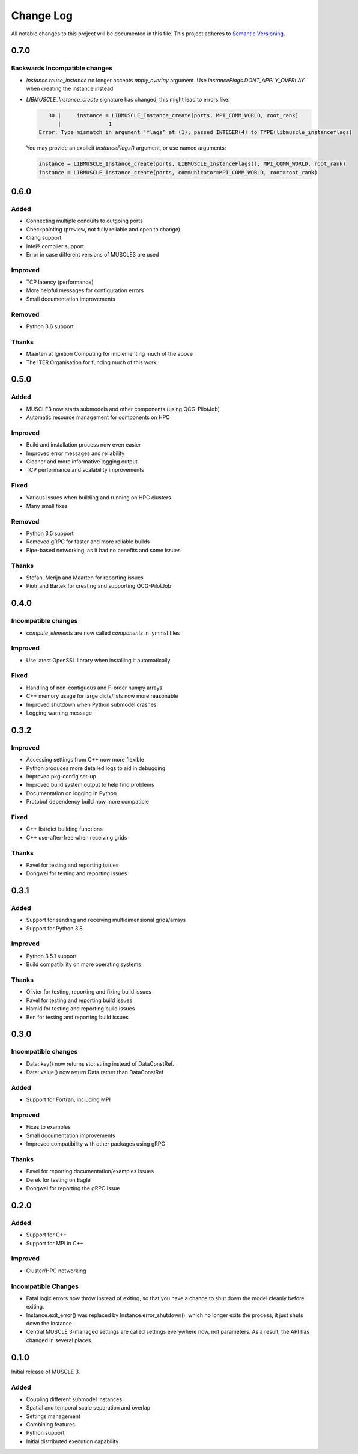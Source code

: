 ###########
Change Log
###########

All notable changes to this project will be documented in this file.
This project adheres to `Semantic Versioning <http://semver.org/>`_.

0.7.0
*****

Backwards Incompatible changes
------------------------------

* `Instance.reuse_instance` no longer accepts `apply_overlay` argument. Use
  `InstanceFlags.DONT_APPLY_OVERLAY` when creating the instance instead.
* `LIBMUSCLE_Instance_create` signature has changed, this might lead to errors like:

  .. code-block:: text

       30 |     instance = LIBMUSCLE_Instance_create(ports, MPI_COMM_WORLD, root_rank)
          |               1
    Error: Type mismatch in argument ‘flags’ at (1); passed INTEGER(4) to TYPE(libmuscle_instanceflags)

  You may provide an explicit `InstanceFlags()` argument, or use named arguments:

  .. code-block:: fortran

    instance = LIBMUSCLE_Instance_create(ports, LIBMUSCLE_InstanceFlags(), MPI_COMM_WORLD, root_rank)
    instance = LIBMUSCLE_Instance_create(ports, communicator=MPI_COMM_WORLD, root=root_rank)

0.6.0
*****

Added
-----

* Connecting multiple conduits to outgoing ports
* Checkpointing (preview, not fully reliable and open to change)
* Clang support
* Intel® compiler support
* Error in case different versions of MUSCLE3 are used

Improved
--------

* TCP latency (performance)
* More helpful messages for configuration errors
* Small documentation improvements

Removed
-------

* Python 3.6 support

Thanks
------

* Maarten at Ignition Computing for implementing much of the above
* The ITER Organisation for funding much of this work


0.5.0
*****

Added
-----

* MUSCLE3 now starts submodels and other components (using QCG-PilotJob)
* Automatic resource management for components on HPC

Improved
--------

* Build and installation process now even easier
* Improved error messages and reliability
* Cleaner and more informative logging output
* TCP performance and scalability improvements

Fixed
-----

* Various issues when building and running on HPC clusters
* Many small fixes

Removed
-------

* Python 3.5 support
* Removed gRPC for faster and more reliable builds
* Pipe-based networking, as it had no benefits and some issues

Thanks
------

* Stefan, Merijn and Maarten for reporting issues
* Piotr and Bartek for creating and supporting QCG-PilotJob


0.4.0
*****

Incompatible changes
--------------------

* `compute_elements` are now called `components` in .ymmsl files

Improved
--------

* Use latest OpenSSL library when installing it automatically

Fixed
-----

* Handling of non-contiguous and F-order numpy arrays
* C++ memory usage for large dicts/lists now more reasonable
* Improved shutdown when Python submodel crashes
* Logging warning message


0.3.2
*****

Improved
--------

* Accessing settings from C++ now more flexible
* Python produces more detailed logs to aid in debugging
* Improved pkg-config set-up
* Improved build system output to help find problems
* Documentation on logging in Python
* Protobuf dependency build now more compatible

Fixed
-----

* C++ list/dict building functions
* C++ use-after-free when receiving grids

Thanks
------

* Pavel for testing and reporting issues
* Dongwei for testing and reporting issues


0.3.1
*****

Added
-----

* Support for sending and receiving multidimensional grids/arrays
* Support for Python 3.8

Improved
--------

* Python 3.5.1 support
* Build compatibility on more operating systems

Thanks
------

* Olivier for testing, reporting and fixing build issues
* Pavel for testing and reporting build issues
* Hamid for testing and reporting build issues
* Ben for testing and reporting build issues


0.3.0
*****

Incompatible changes
--------------------

* Data::key() now returns std::string instead of DataConstRef.
* Data::value() now return Data rather than DataConstRef

Added
-----

* Support for Fortran, including MPI

Improved
--------

* Fixes to examples
* Small documentation improvements
* Improved compatibility with other packages using gRPC


Thanks
------

* Pavel for reporting documentation/examples issues
* Derek for testing on Eagle
* Dongwei for reporting the gRPC issue


0.2.0
*****

Added
-----

* Support for C++
* Support for MPI in C++

Improved
--------

* Cluster/HPC networking

Incompatible Changes
-------

* Fatal logic errors now throw instead of exiting, so that you have a chance
  to shut down the model cleanly before exiting.
* Instance.exit_error() was replaced by Instance.error_shutdown(), which no
  longer exits the process, it just shuts down the Instance.
* Central MUSCLE 3-managed settings are called settings everywhere now, not
  parameters. As a result, the API has changed in several places.


0.1.0
*****

Initial release of MUSCLE 3.

Added
-----
* Coupling different submodel instances
* Spatial and temporal scale separation and overlap
* Settings management
* Combining features
* Python support
* Initial distributed execution capability
